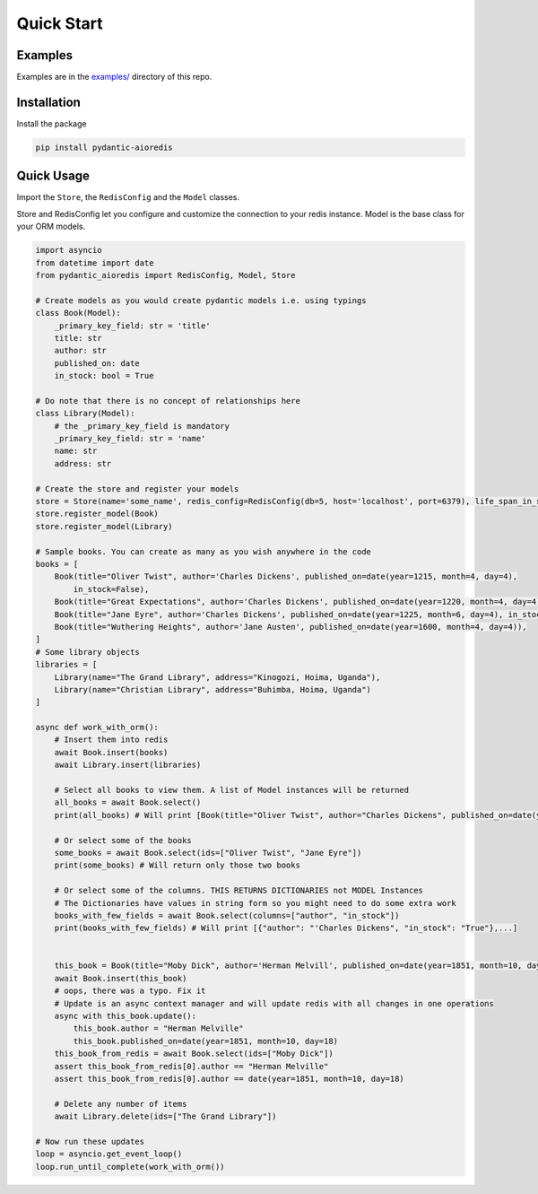 Quick Start
===========

Examples
^^^^^^^^

Examples are in the `examples/ <https://github.com/andrewthetechie/pydantic-aioredis/tree/main/examples>`_ directory of this repo.

Installation
^^^^^^^^^^^^

Install the package

.. code-block::

   pip install pydantic-aioredis


Quick Usage
^^^^^^^^^^^

Import the ``Store``\ , the ``RedisConfig`` and the ``Model`` classes.

Store and RedisConfig let you configure and customize the connection to your redis instance. Model is the base class for your ORM models.

.. code-block::

    import asyncio
    from datetime import date
    from pydantic_aioredis import RedisConfig, Model, Store

    # Create models as you would create pydantic models i.e. using typings
    class Book(Model):
        _primary_key_field: str = 'title'
        title: str
        author: str
        published_on: date
        in_stock: bool = True

    # Do note that there is no concept of relationships here
    class Library(Model):
        # the _primary_key_field is mandatory
        _primary_key_field: str = 'name'
        name: str
        address: str

    # Create the store and register your models
    store = Store(name='some_name', redis_config=RedisConfig(db=5, host='localhost', port=6379), life_span_in_seconds=3600)
    store.register_model(Book)
    store.register_model(Library)

    # Sample books. You can create as many as you wish anywhere in the code
    books = [
        Book(title="Oliver Twist", author='Charles Dickens', published_on=date(year=1215, month=4, day=4),
            in_stock=False),
        Book(title="Great Expectations", author='Charles Dickens', published_on=date(year=1220, month=4, day=4)),
        Book(title="Jane Eyre", author='Charles Dickens', published_on=date(year=1225, month=6, day=4), in_stock=False),
        Book(title="Wuthering Heights", author='Jane Austen', published_on=date(year=1600, month=4, day=4)),
    ]
    # Some library objects
    libraries = [
        Library(name="The Grand Library", address="Kinogozi, Hoima, Uganda"),
        Library(name="Christian Library", address="Buhimba, Hoima, Uganda")
    ]

    async def work_with_orm():
        # Insert them into redis
        await Book.insert(books)
        await Library.insert(libraries)

        # Select all books to view them. A list of Model instances will be returned
        all_books = await Book.select()
        print(all_books) # Will print [Book(title="Oliver Twist", author="Charles Dickens", published_on=date(year=1215, month=4, day=4), in_stock=False), Book(...]

        # Or select some of the books
        some_books = await Book.select(ids=["Oliver Twist", "Jane Eyre"])
        print(some_books) # Will return only those two books

        # Or select some of the columns. THIS RETURNS DICTIONARIES not MODEL Instances
        # The Dictionaries have values in string form so you might need to do some extra work
        books_with_few_fields = await Book.select(columns=["author", "in_stock"])
        print(books_with_few_fields) # Will print [{"author": "'Charles Dickens", "in_stock": "True"},...]


        this_book = Book(title="Moby Dick", author='Herman Melvill', published_on=date(year=1851, month=10, day=17))
        await Book.insert(this_book)
        # oops, there was a typo. Fix it
        # Update is an async context manager and will update redis with all changes in one operations
        async with this_book.update():
            this_book.author = "Herman Melville"
            this_book.published_on=date(year=1851, month=10, day=18)
        this_book_from_redis = await Book.select(ids=["Moby Dick"])
        assert this_book_from_redis[0].author == "Herman Melville"
        assert this_book_from_redis[0].author == date(year=1851, month=10, day=18)

        # Delete any number of items
        await Library.delete(ids=["The Grand Library"])

    # Now run these updates
    loop = asyncio.get_event_loop()
    loop.run_until_complete(work_with_orm())
